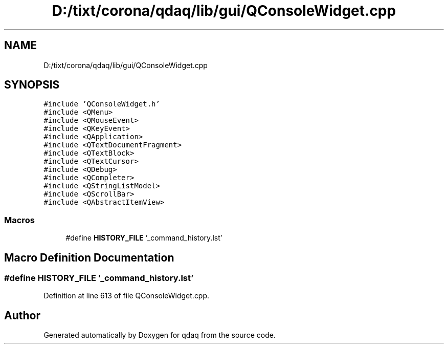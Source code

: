 .TH "D:/tixt/corona/qdaq/lib/gui/QConsoleWidget.cpp" 3 "Wed May 20 2020" "Version 0.2.6" "qdaq" \" -*- nroff -*-
.ad l
.nh
.SH NAME
D:/tixt/corona/qdaq/lib/gui/QConsoleWidget.cpp
.SH SYNOPSIS
.br
.PP
\fC#include 'QConsoleWidget\&.h'\fP
.br
\fC#include <QMenu>\fP
.br
\fC#include <QMouseEvent>\fP
.br
\fC#include <QKeyEvent>\fP
.br
\fC#include <QApplication>\fP
.br
\fC#include <QTextDocumentFragment>\fP
.br
\fC#include <QTextBlock>\fP
.br
\fC#include <QTextCursor>\fP
.br
\fC#include <QDebug>\fP
.br
\fC#include <QCompleter>\fP
.br
\fC#include <QStringListModel>\fP
.br
\fC#include <QScrollBar>\fP
.br
\fC#include <QAbstractItemView>\fP
.br

.SS "Macros"

.in +1c
.ti -1c
.RI "#define \fBHISTORY_FILE\fP   '_command_history\&.lst'"
.br
.in -1c
.SH "Macro Definition Documentation"
.PP 
.SS "#define HISTORY_FILE   '_command_history\&.lst'"

.PP
Definition at line 613 of file QConsoleWidget\&.cpp\&.
.SH "Author"
.PP 
Generated automatically by Doxygen for qdaq from the source code\&.
